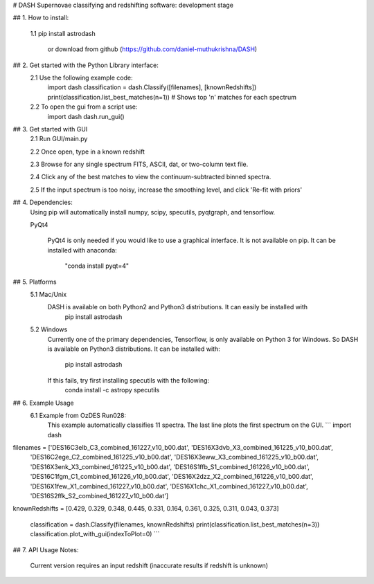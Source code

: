 # DASH
Supernovae classifying and redshifting software: development stage


## 1. How to install:

    1.1 pip install astrodash

        or download from github (https://github.com/daniel-muthukrishna/DASH)

## 2. Get started with the Python Library interface:
    2.1 Use the following example code:
        import dash
        classification = dash.Classify([filenames], [knownRedshifts])
        print(classification.list_best_matches(n=1))  # Shows top 'n' matches for each spectrum

    2.2 To open the gui from a script use:
        import dash
        dash.run_gui()


## 3. Get started with GUI
    2.1 Run GUI/main.py

    2.2 Once open, type in a known redshift

    2.3 Browse for any single spectrum FITS, ASCII, dat, or two-column text file.

    2.4 Click any of the best matches to view the continuum-subtracted binned spectra.

    2.5 If the input spectrum is too noisy, increase the smoothing level, and click 'Re-fit with priors'


## 4. Dependencies:
    Using pip will automatically install numpy, scipy, specutils, pyqtgraph, and tensorflow.

    PyQt4

        PyQt4 is only needed if you would like to use a graphical interface. It is not available on pip.
        It can be installed with anaconda:
            "conda install pyqt=4"

## 5. Platforms
    5.1 Mac/Unix
        DASH is available on both Python2 and Python3 distributions. It can easily be installed with
            pip install astrodash

    5.2 Windows
        Currently one of the primary dependencies, Tensorflow, is only available on Python 3 for Windows.
        So DASH is available on Python3 distributions. It can be installed with:
            pip install astrodash
        If this fails, try first installing specutils with the following:
            conda install -c astropy specutils


## 6. Example Usage
    6.1 Example from OzDES Run028:
        This example automatically classifies 11 spectra. The last line plots the first spectrum on the GUI.
        ```
        import dash

filenames = ['DES16C3elb_C3_combined_161227_v10_b00.dat', 'DES16X3dvb_X3_combined_161225_v10_b00.dat',
             'DES16C2ege_C2_combined_161225_v10_b00.dat', 'DES16X3eww_X3_combined_161225_v10_b00.dat',
             'DES16X3enk_X3_combined_161225_v10_b00.dat', 'DES16S1ffb_S1_combined_161226_v10_b00.dat',
             'DES16C1fgm_C1_combined_161226_v10_b00.dat', 'DES16X2dzz_X2_combined_161226_v10_b00.dat',
             'DES16X1few_X1_combined_161227_v10_b00.dat', 'DES16X1chc_X1_combined_161227_v10_b00.dat',
             'DES16S2ffk_S2_combined_161227_v10_b00.dat']

knownRedshifts = [0.429, 0.329, 0.348, 0.445, 0.331, 0.164, 0.361, 0.325, 0.311, 0.043, 0.373]

        classification = dash.Classify(filenames, knownRedshifts)
        print(classification.list_best_matches(n=3))
        classification.plot_with_gui(indexToPlot=0)
        ```

## 7. API Usage
Notes:
    Current version requires an input redshift (inaccurate results if redshift is unknown)





